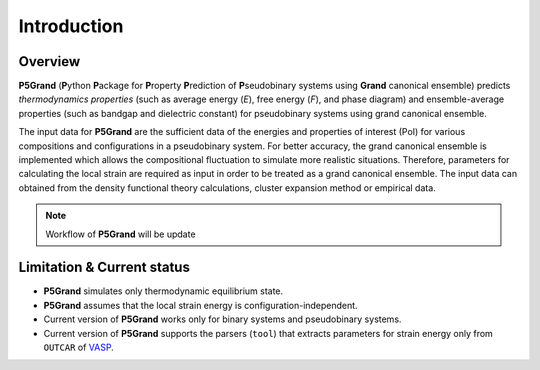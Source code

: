 Introduction
============


Overview
---------

**P5Grand** (**P**\ ython **P**\ ackage for **P**\ roperty **P**\ rediction of **P**\ seudobinary systems using **Grand** canonical ensemble) predicts *thermodynamics properties* (such as average energy (*E*), free energy (*F*), and phase diagram) and ensemble-average properties (such as bandgap and dielectric constant) for pseudobinary systems using grand canonical ensemble.

The input data for **P5Grand** are the sufficient data of the energies and properties of interest (PoI) for various compositions and configurations in a pseudobinary system.
For better accuracy, the grand canonical ensemble is implemented which allows the compositional fluctuation to simulate more realistic situations. 
Therefore, parameters for calculating the local strain are required as input in order to be treated as a grand canonical ensemble. The input data can obtained from the density functional theory calculations, cluster expansion method or empirical data. 

.. note:: Workflow of **P5Grand** will be update


Limitation & Current status
---------------------------

* **P5Grand** simulates only thermodynamic equilibrium state.
* **P5Grand** assumes that the local strain energy is configuration-independent.
* Current version of **P5Grand** works only for binary systems and pseudobinary systems.
* Current version of **P5Grand** supports the parsers (``tool``) that extracts parameters for strain energy only from ``OUTCAR`` of `VASP <https://www.vasp.at/>`_.


